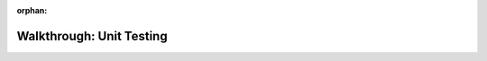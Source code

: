 :orphan:

.. _unit-testing_walkthrough:

=========================
Walkthrough: Unit Testing
=========================

